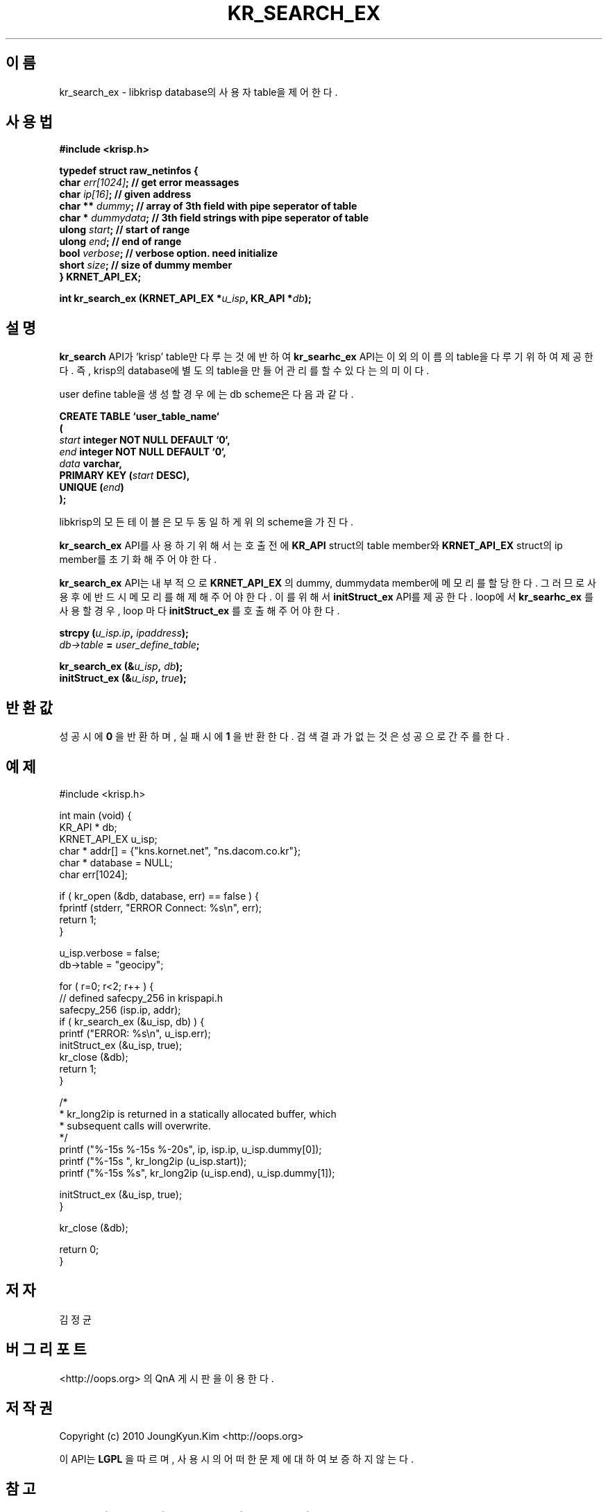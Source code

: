 .TH KR_SEARCH_EX 3 "22 May 2010"

.SH 이름
kr_search_ex - libkrisp database의 사용자 table을 제어 한다.

.SH 사용법
.BI "#include <krisp.h>"
.sp
.BI "typedef struct raw_netinfos {"
.br
.BI "    char    "  err[1024] "; // get error meassages"
.br
.BI "    char    "  ip[16] ";    // given address"
.br
.BI "    char ** "  dummy ";     // array of 3th field with pipe seperator of table"
.br
.BI "    char *  "  dummydata "; // 3th field strings with pipe seperator of table"
.br
.BI "    ulong   "  start ";     // start of range"
.br
.BI "    ulong   "  end ";       // end of range"
.br
.BI "    bool    "  verbose ";   // verbose option. need initialize"
.br
.BI "    short   "  size ";      // size of dummy member
.br
.BI "} KRNET_API_EX;"
.sp
.BI "int kr_search_ex (KRNET_API_EX *" u_isp ", KR_API *" db ");"

.SH 설명
.BI kr_search
API가 `krisp' table만 다루는 것에 반하여
.BI kr_searhc_ex
API는 이 외의 이름의 table을 다루기 위하여 제공한다. 즉, krisp의 database에
별도의 table을 만들어 관리를 할 수 있다는 의미이다.
.PP
user define table을 생성할 경우에는 db scheme은 다음과 같다.
.PP
.BI "CREATE TABLE ‘user_table_name‘"
.br
.BI "("
.br
.BI "    " start " integer NOT NULL DEFAULT ‘0‘,"
.br
.BI "    " end " integer NOT NULL DEFAULT ‘0‘,"
.br
.BI "    " data " varchar,"
.br
.BI "    PRIMARY KEY (" start " DESC),"
.br
.BI "    UNIQUE (" end ")"
.br
.BI ");"

.PP
libkrisp의 모든 테이블은 모두 동일하게 위의 scheme을 가진다.

.PP
.BI kr_search_ex
API를 사용하기 위해서는 호출 전에
.BI KR_API
struct의 table member와
.BI KRNET_API_EX
struct의 ip member를 초기화 해 주어야 한다.

.PP
.BI kr_search_ex
API는 내부적으로
.BI KRNET_API_EX
의 dummy, dummydata member에 메모리를
할당한다. 그러므로 사용 후에 반드시 메모리를 해제해 주어야 한다.
이를 위해서
.BI initStruct_ex
API를 제공한다. loop에서
.BI kr_searhc_ex
를 사용할 경우, loop 마다
.BI initStruct_ex
를 호출해 주어야 한다.

.PP
.BI "strcpy (" u_isp.ip ", " ipaddress ");"
.br
.BI ""db->table " = " user_define_table ";"
.sp
.BI "kr_search_ex (&" u_isp ", " db ");"
.br
.BI "initStruct_ex (&" u_isp ", " true ");"

.SH 반환값
.PP
성공시에
.BI 0
을 반환하며, 실패시에
.BI 1
을 반환한다. 검색 결과가 없는것은 성공으로 간주를 한다.

.SH 예제
.nf
#include <krisp.h>

int main (void) {
    KR_API * db;
    KRNET_API_EX u_isp;
    char * addr[] = {"kns.kornet.net", "ns.dacom.co.kr"};
    char * database = NULL;
    char err[1024];

    if ( kr_open (&db, database, err) == false ) {
        fprintf (stderr, "ERROR Connect: %s\\n", err);
        return 1;
    }

    u_isp.verbose = false;
    db->table = "geocipy";

    for ( r=0; r<2; r++ ) {
        // defined safecpy_256 in krispapi.h
        safecpy_256 (isp.ip, addr);
        if ( kr_search_ex (&u_isp, db) ) {
            printf ("ERROR: %s\\n", u_isp.err);
            initStruct_ex (&u_isp, true);
            kr_close (&db);
            return 1;
        }

        /*
         * kr_long2ip is returned in a statically allocated buffer, which
         * subsequent calls will overwrite.
         */
        printf ("%-15s %-15s %-20s", ip, isp.ip, u_isp.dummy[0]);
        printf ("%-15s ", kr_long2ip (u_isp.start));
        printf ("%-15s %s", kr_long2ip (u_isp.end), u_isp.dummy[1]);

        initStruct_ex (&u_isp, true);
    }

    kr_close (&db);

    return 0;
}
.fi

.SH 저자
김정균

.SH 버그 리포트
<http://oops.org> 의 QnA 게시판을 이용한다.

.SH 저작권
Copyright (c) 2010 JoungKyun.Kim <http://oops.org>

이 API는
.BI LGPL
을 따르며, 사용시의 어떠한 문제에 대하여 보증하지 않는다.

.SH "참고"
kr_open(3), kr_close(3), kr_search_ex(3), kr_long2ip(3)
